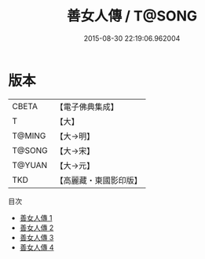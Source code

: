 #+TITLE: 善女人傳 / T@SONG

#+DATE: 2015-08-30 22:19:06.962004
* 版本
 |     CBETA|【電子佛典集成】|
 |         T|【大】     |
 |    T@MING|【大→明】   |
 |    T@SONG|【大→宋】   |
 |    T@YUAN|【大→元】   |
 |       TKD|【高麗藏・東國影印版】|
目次
 - [[file:KR6r0056_001.txt][善女人傳 1]]
 - [[file:KR6r0056_002.txt][善女人傳 2]]
 - [[file:KR6r0056_003.txt][善女人傳 3]]
 - [[file:KR6r0056_004.txt][善女人傳 4]]
